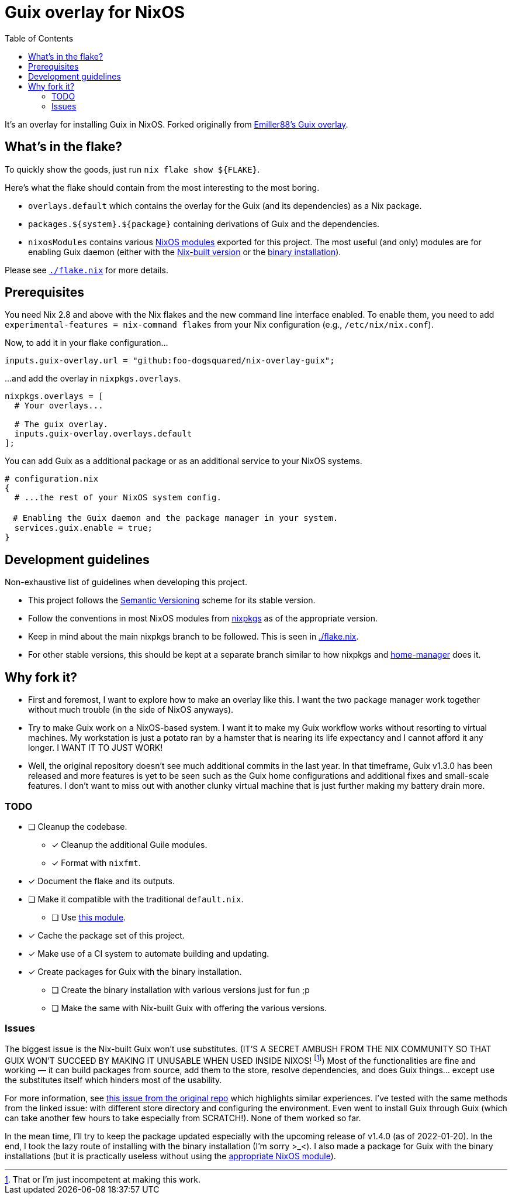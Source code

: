 = Guix overlay for NixOS
:toc:


It's an overlay for installing Guix in NixOS.
Forked originally from link:https://github.com/Emiller88/guix[Emiller88's Guix overlay].




== What's in the flake?

To quickly show the goods, just run `nix flake show ${FLAKE}`.

Here's what the flake should contain from the most interesting to the most boring.

* `overlays.default` which contains the overlay for the Guix (and its dependencies) as a Nix package.

* `packages.${system}.${package}` containing derivations of Guix and the dependencies.

* `nixosModules` contains various link:./modules/nixos/[NixOS modules] exported for this project.
The most useful (and only) modules are for enabling Guix daemon (either with the link:./modules/nixos/guix.nix[Nix-built version] or the link:./modules/nixos/guix-binary.nix[binary installation]).

Please see link:./flake.nix[`./flake.nix`] for more details.




== Prerequisites

You need Nix 2.8 and above with the Nix flakes and the new command line interface enabled.
To enable them, you need to add `experimental-features = nix-command flakes` from your Nix configuration (e.g., `/etc/nix/nix.conf`).

Now, to add it in your flake configuration...

[source, nix]
----
inputs.guix-overlay.url = "github:foo-dogsquared/nix-overlay-guix";
----

...and add the overlay in `nixpkgs.overlays`.

[source, nix]
----
nixpkgs.overlays = [
  # Your overlays...

  # The guix overlay.
  inputs.guix-overlay.overlays.default
];
----

You can add Guix as a additional package or as an additional service to your NixOS systems.

[source, nix]
----
# configuration.nix
{
  # ...the rest of your NixOS system config.

　# Enabling the Guix daemon and the package manager in your system.
  services.guix.enable = true;
}
----


== Development guidelines

Non-exhaustive list of guidelines when developing this project.

* This project follows the link:https://semver.org/[Semantic Versioning] scheme for its stable version.

* Follow the conventions in most NixOS modules from link:https://github.com/NixOS/nixpkgs/[nixpkgs] as of the appropriate version.

* Keep in mind about the main nixpkgs branch to be followed.
This is seen in link:./flake.nix[./flake.nix].

* For other stable versions, this should be kept at a separate branch similar to how nixpkgs and link:https://github.com/nix-community/home-manager/[home-manager] does it.




== Why fork it?

* First and foremost, I want to explore how to make an overlay like this.
I want the two package manager work together without much trouble (in the side of NixOS anyways).

* Try to make Guix work on a NixOS-based system.
I want it to make my Guix workflow works without resorting to virtual machines.
My workstation is just a potato ran by a hamster that is nearing its life expectancy and I cannot afford it any longer.
I WANT IT TO JUST WORK!

* Well, the original repository doesn't see much additional commits in the last year.
In that timeframe, Guix v1.3.0 has been released and more features is yet to be seen such as the Guix home configurations and additional fixes and small-scale features.
I don't want to miss out with another clunky virtual machine that is just further making my battery drain more.


=== TODO

* [ ] Cleanup the codebase.
** [x] Cleanup the additional Guile modules.
** [x] Format with `nixfmt`.

* [x] Document the flake and its outputs.

* [ ] Make it compatible with the traditional `default.nix`.
** [ ] Use link:https://github.com/edolstra/flake-compat[this module].

* [x] Cache the package set of this project.

* [x] Make use of a CI system to automate building and updating.

* [x] Create packages for Guix with the binary installation.
** [ ] Create the binary installation with various versions just for fun ;p
** [ ] Make the same with Nix-built Guix with offering the various versions.


=== Issues

The biggest issue is the Nix-built Guix won't use substitutes.
(IT'S A SECRET AMBUSH FROM THE NIX COMMUNITY SO THAT GUIX WON'T SUCCEED BY MAKING IT UNUSABLE WHEN USED INSIDE NIXOS! footnote:[That or I'm just incompetent at making this work.])
Most of the functionalities are fine and working — it can build packages from source, add them to the store, resolve dependencies, and does Guix things... except use the substitutes itself which hinders most of the usability.

For more information, see link:https://github.com/bqv/guix/issues/2[this issue from the original repo] which highlights similar experiences.
I've tested with the same methods from the linked issue: with different store directory and configuring the environment.
Even went to install Guix through Guix (which can take another few hours to take especially from SCRATCH!).
None of them worked so far.

In the mean time, I'll try to keep the package updated especially with the upcoming release of v1.4.0 (as of 2022-01-20).
In the end, I took the lazy route of installing with the binary installation (I'm sorry >_<).
I also made a package for Guix with the binary installations (but it is practically useless without using the link:./modules/nixos/guix-binary.nix[appropriate NixOS module]).

